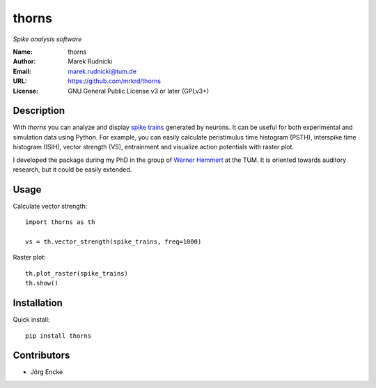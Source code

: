 thorns
======

*Spike analysis software*


:Name: thorns
:Author: Marek Rudnicki
:Email: marek.rudnicki@tum.de
:URL: https://github.com/mrkrd/thorns
:License: GNU General Public License v3 or later (GPLv3+)



Description
-----------


With *thorns* you can analyze and display `spike trains`_ generated by
neurons.  It can be useful for both experimental and simulation data
using Python.  For example, you can easily calculate peristimulus time
histogram (PSTH), interspike time histogram (ISIH), vector strength
(VS), entrainment and visualize action potentials with raster plot.

I developed the package during my PhD in the group of `Werner
Hemmert`_ at the TUM.  It is oriented towards auditory research, but
it could be easily extended.


.. _`spike trains`: https://en.wikipedia.org/wiki/Spike_train
.. _`Werner Hemmert`: http://www.imetum.tum.de/index.php?id=24


Usage
-----

Calculate vector strength::

   import thorns as th

   vs = th.vector_strength(spike_trains, freq=1000)


Raster plot::

  th.plot_raster(spike_trains)
  th.show()


Installation
------------

Quick install::

   pip install thorns



Contributors
------------

- Jörg Encke
